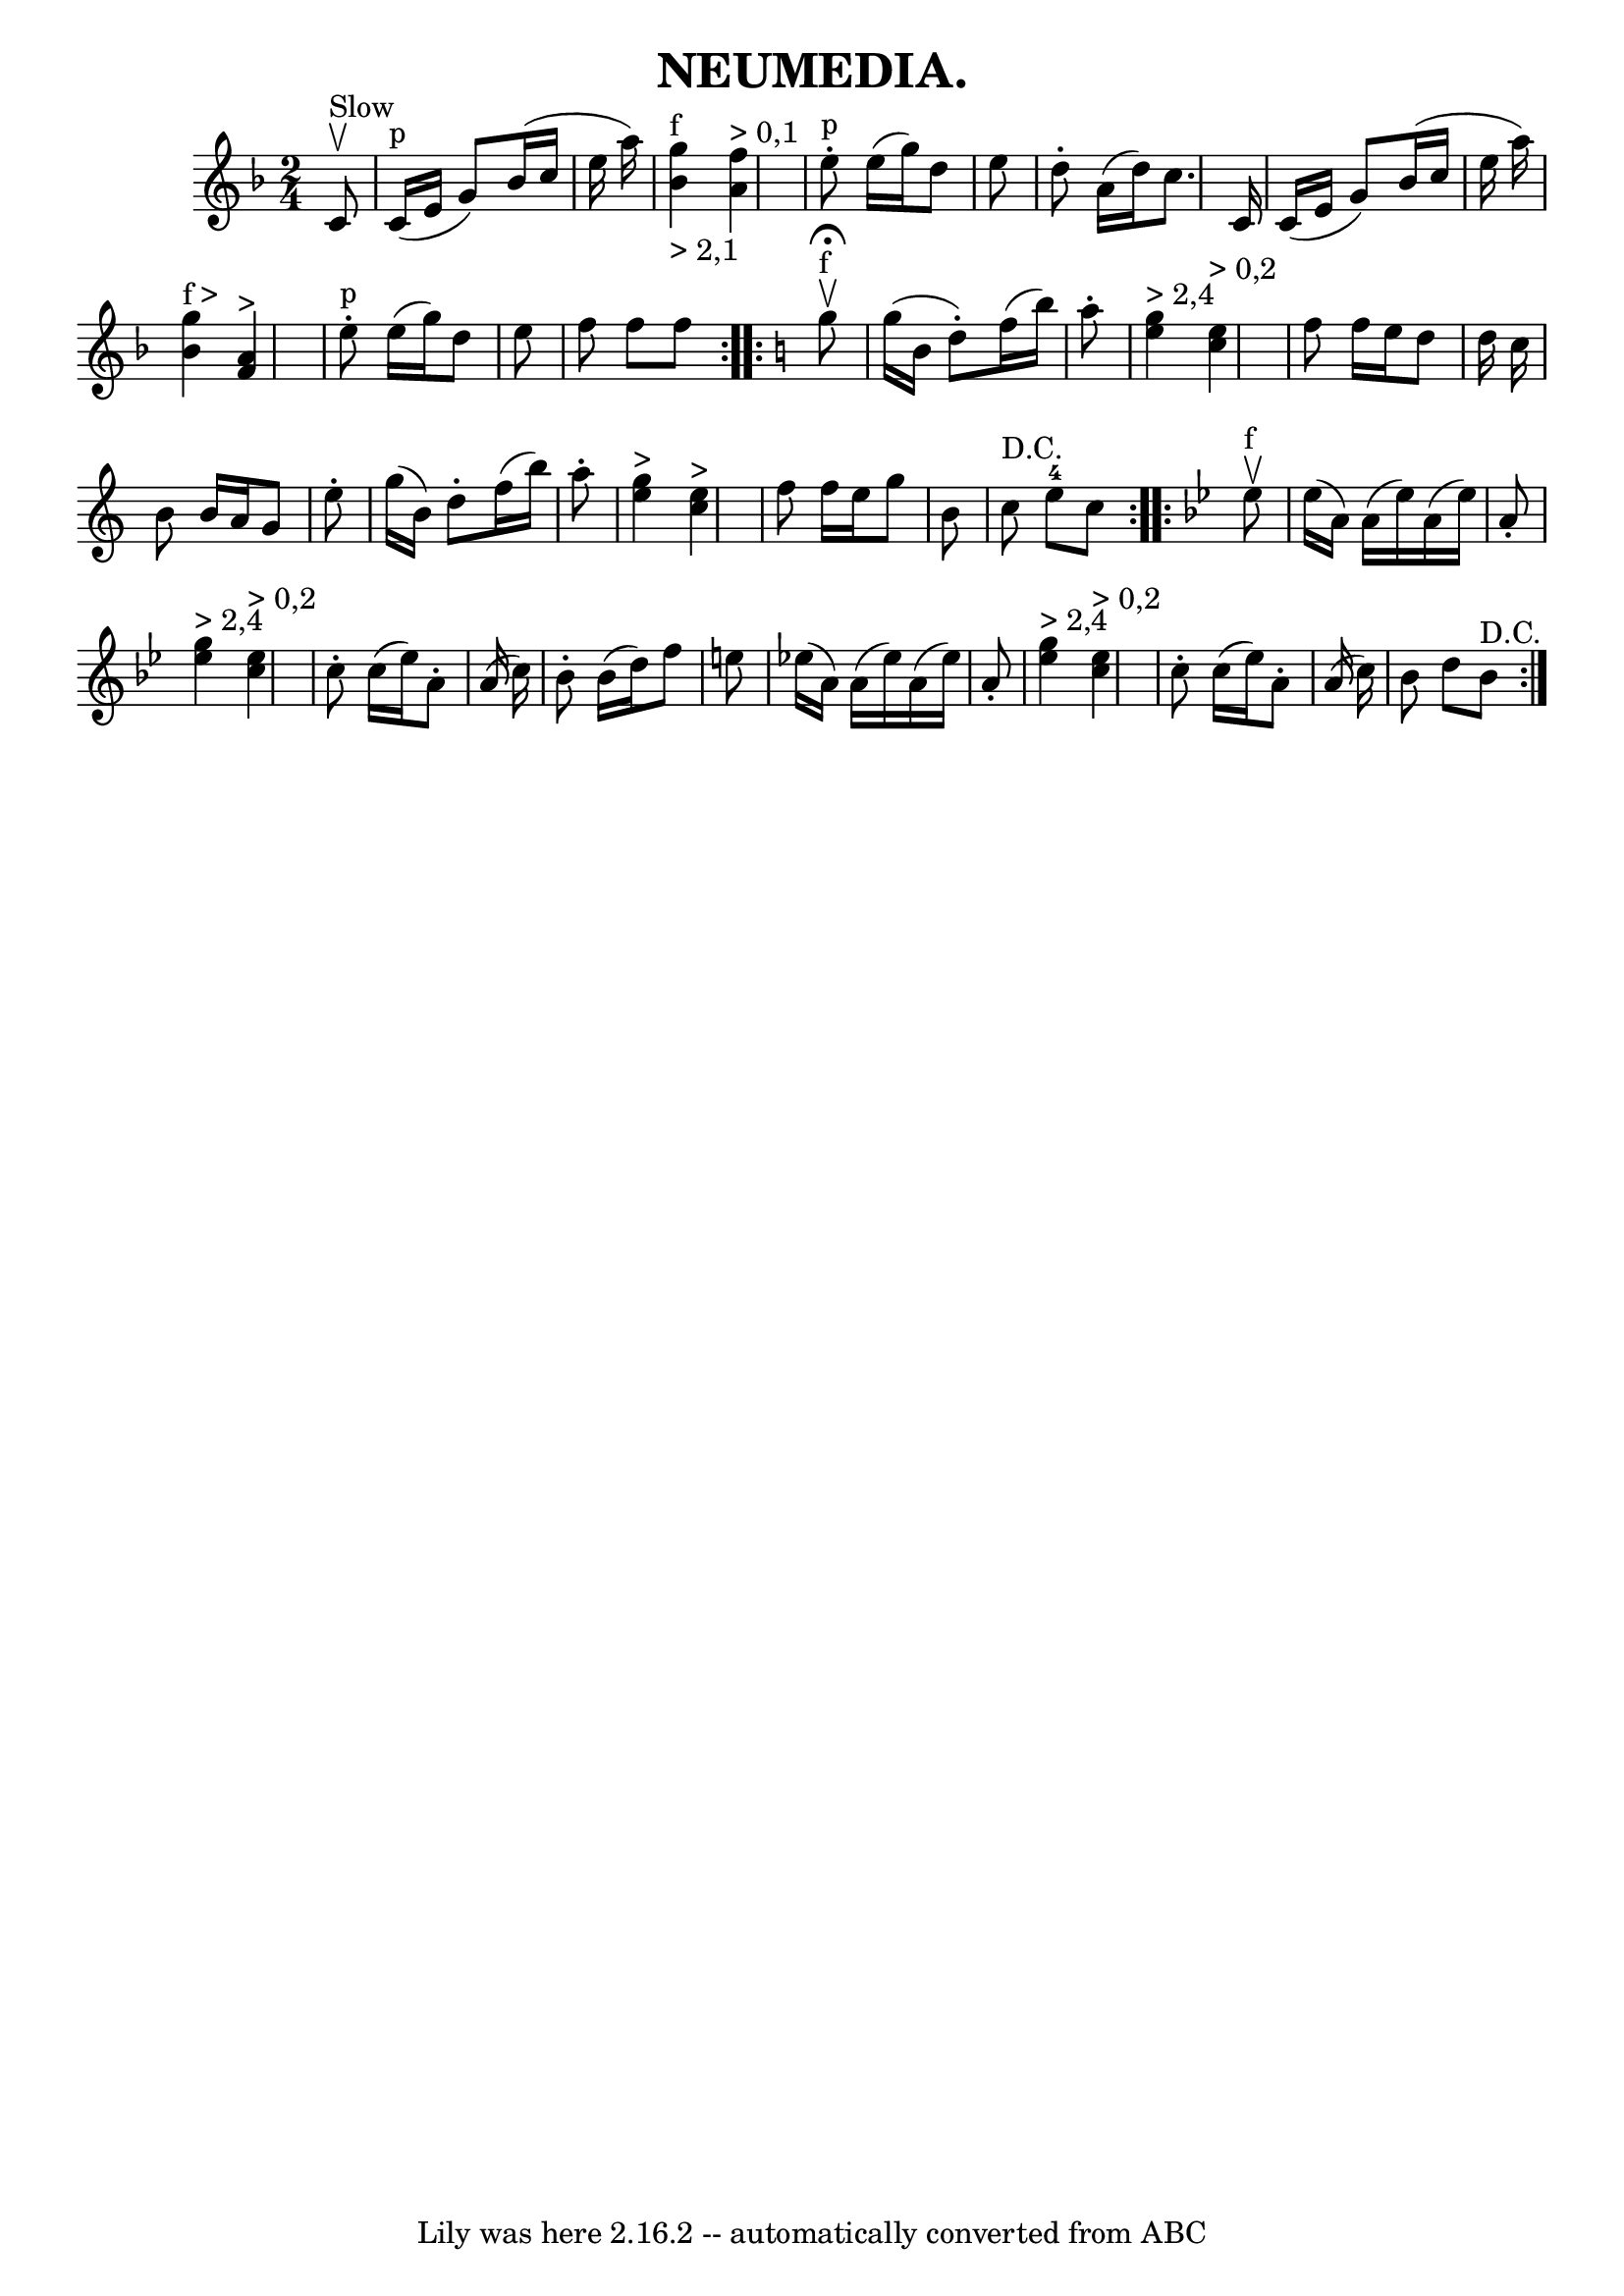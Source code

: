 \version "2.7.40"
\header {
	crossRefNumber = "21"
	footnotes = ""
	tagline = "Lily was here 2.16.2 -- automatically converted from ABC"
	title = "NEUMEDIA."
}
voicedefault =  {
\set Score.defaultBarType = "empty"

\repeat volta 2 {
\time 2/4 \key f \major     c'8 ^"Slow"^\upbow \bar "|"     c'16 ^"p"(   e'16   
 g'8  -)   bes'16 (   c''16    e''16    a''16  -)   \bar "|" <<   g''4 
_"> 2,1"^"f"   bes'4   >>   <<   f''4 ^"> 0,1"   a'4   >> \bar "|"   e''8 
^"p"-.   e''16 (   g''16  -)   d''8    e''8  \bar "|"     d''8 -.   a'16 (   
d''16  -)   c''8.    c'16  \bar "|"   c'16 (   e'16    g'8  -)   bes'16 (   
c''16    e''16    a''16  -) \bar "|"   <<   g''4 ^"f >"   bes'4   >>   <<   f'4 
^">"   a'4   >> \bar "|"   e''8 ^"p"-.   e''16 (   g''16  -)   d''8    e''8  
\bar "|"   f''8    f''8    f''8    }   \key c \major   \repeat volta 2 {     
g''8 ^"f"^\fermata^\upbow \bar "|"   g''16 (   b'16    d''8 -. -)   f''16 (   
b''16  -)   a''8 -. \bar "|" <<   g''4 ^"> 2,4"   e''4   >>   <<   e''4 
^"> 0,2"   c''4   >> \bar "|"   f''8    f''16    e''16    d''8    d''16    
c''16  \bar "|"     b'8    b'16    a'16    g'8    e''8 -. \bar "|"   g''16 (   
b'16  -)   d''8 -.   f''16 (   b''16  -)   a''8 -. \bar "|" <<   g''4 ^">"   
e''4   >>   <<   e''4 ^">"   c''4   >> \bar "|"   f''8    f''16    e''16    
g''8    b'8  \bar "|"   c''8 ^"D.C."   e''8-4   c''8    }   \key bes \major  
 \repeat volta 2 {     ees''8 ^"f"^\upbow \bar "|"   ees''16 (   a'16  -)   
a'16 (   ees''16  -)   a'16 (   ees''16  -)   a'8 -. \bar "|" <<   ees''4 
^"> 2,4"   g''4   >>   <<   ees''4 ^"> 0,2"   c''4   >> \bar "|"   c''8 -.   
c''16 (   ees''16  -)   a'8 -.   a'16 (   c''16  -) \bar "|"     bes'8 -.   
bes'16 (   d''16  -)   f''8    e''8  \bar "|"     ees''!16 (   a'16  -)   a'16 
(   ees''16  -)   a'16 (   ees''16  -)   a'8 -. \bar "|" <<   ees''4 ^"> 2,4"   
g''4   >>   <<   ees''4 ^"> 0,2"   c''4   >> \bar "|"   c''8 -.   c''16 (   
ees''16  -)   a'8 -.   a'16 (   c''16  -) \bar "|"   bes'8    d''8    bes'8 
^"D.C." }   
}

\score{
    <<

	\context Staff="default"
	{
	    \voicedefault 
	}

    >>
	\layout {
	}
	\midi {}
}
